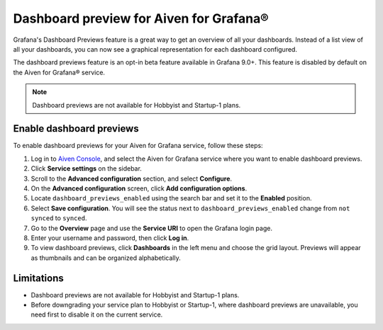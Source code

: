 Dashboard preview for Aiven for Grafana®
========================================

Grafana's Dashboard Previews feature is a great way to get an overview of all your dashboards. Instead of a list view of all your dashboards, you can now see a graphical representation for each dashboard configured.

The dashboard previews feature is an opt-in beta feature available in Grafana 9.0+. This feature is disabled by default on the Aiven for Grafana® service. 

.. note:: 
    Dashboard previews are not available for Hobbyist and Startup-1 plans.

Enable dashboard previews
-------------------------

To enable dashboard previews for your Aiven for Grafana service, follow these steps:

1. Log in to `Aiven Console <https://console.aiven.io/>`_, and select the Aiven for Grafana service where you want to enable dashboard previews.
2. Click **Service settings** on the sidebar. 
3. Scroll to the **Advanced configuration** section, and select **Configure**.
4. On the **Advanced configuration** screen, click **Add configuration options**.
5. Locate ``dashboard_previews_enabled`` using the search bar and set it to the **Enabled** position.
6. Select **Save configuration**. You will see the status next to ``dashboard_previews_enabled`` change from ``not synced`` to ``synced``.
7. Go to the **Overview** page and use the **Service URI** to open the Grafana login page.
8. Enter your username and password, then click **Log in**.
9. To view dashboard previews, click **Dashboards** in the left menu and choose the grid layout. Previews will appear as thumbnails and can be organized alphabetically.

.. image:: /images/products/grafana/dashboard-previews-on-grafana.png
    :alt: Dashboard previews on Grafana

Limitations
-----------
* Dashboard previews are not available for Hobbyist and Startup-1 plans.
* Before downgrading your service plan to Hobbyist or Startup-1, where dashboard previews are unavailable, you need first to disable it on the current service. 

.. seealso::
    For more information on Dashboard previews, see `Grafana documentation <https://grafana.com/docs/grafana/latest/search/dashboard-previews/>`_. 
